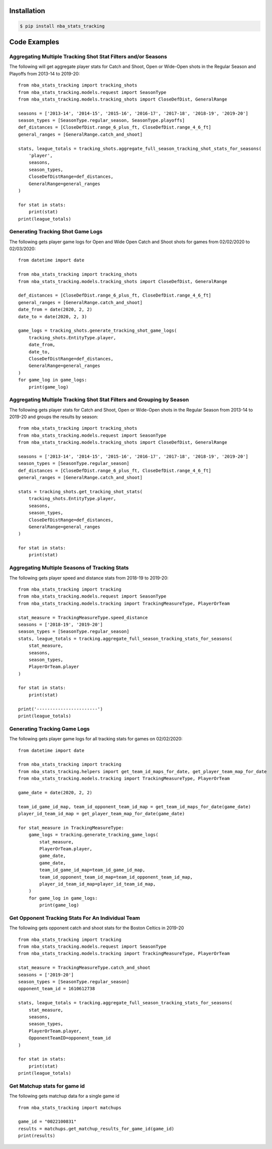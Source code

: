 .. _quickstart:

Installation
================

.. code-block:: bash

    $ pip install nba_stats_tracking

Code Examples
================

Aggregating Multiple Tracking Shot Stat Filters and/or Seasons
--------------------------------------------------------------

The following will get aggregate player stats for Catch and Shoot, Open or Wide-Open shots in the Regular Season and Playoffs from 2013-14 to 2019-20::

    from nba_stats_tracking import tracking_shots
    from nba_stats_tracking.models.request import SeasonType
    from nba_stats_tracking.models.tracking_shots import CloseDefDist, GeneralRange

    seasons = ['2013-14', '2014-15', '2015-16', '2016-17', '2017-18', '2018-19', '2019-20']
    season_types = [SeasonType.regular_season, SeasonType.playoffs]
    def_distances = [CloseDefDist.range_6_plus_ft, CloseDefDist.range_4_6_ft]
    general_ranges = [GeneralRange.catch_and_shoot]

    stats, league_totals = tracking_shots.aggregate_full_season_tracking_shot_stats_for_seasons(
        'player',
        seasons,
        season_types,
        CloseDefDistRange=def_distances,
        GeneralRange=general_ranges
    )

    for stat in stats:
        print(stat)
    print(league_totals)

Generating Tracking Shot Game Logs
-----------------------------------

The following gets player game logs for Open and Wide Open Catch and Shoot shots for games from 02/02/2020 to 02/03/2020::

    from datetime import date

    from nba_stats_tracking import tracking_shots
    from nba_stats_tracking.models.tracking_shots import CloseDefDist, GeneralRange

    def_distances = [CloseDefDist.range_6_plus_ft, CloseDefDist.range_4_6_ft]
    general_ranges = [GeneralRange.catch_and_shoot]
    date_from = date(2020, 2, 2)
    date_to = date(2020, 2, 3)

    game_logs = tracking_shots.generate_tracking_shot_game_logs(
        tracking_shots.EntityType.player,
        date_from,
        date_to,
        CloseDefDistRange=def_distances,
        GeneralRange=general_ranges
    )
    for game_log in game_logs:
        print(game_log)

Aggregating Multiple Tracking Shot Stat Filters and Grouping by Season
----------------------------------------------------------------------

The following gets player stats for Catch and Shoot, Open or Wide-Open shots in the Regular Season from 2013-14 to 2019-20 and groups the results by season::

    from nba_stats_tracking import tracking_shots
    from nba_stats_tracking.models.request import SeasonType
    from nba_stats_tracking.models.tracking_shots import CloseDefDist, GeneralRange

    seasons = ['2013-14', '2014-15', '2015-16', '2016-17', '2017-18', '2018-19', '2019-20']
    season_types = [SeasonType.regular_season]
    def_distances = [CloseDefDist.range_6_plus_ft, CloseDefDist.range_4_6_ft]
    general_ranges = [GeneralRange.catch_and_shoot]

    stats = tracking_shots.get_tracking_shot_stats(
        tracking_shots.EntityType.player,
        seasons,
        season_types,
        CloseDefDistRange=def_distances,
        GeneralRange=general_ranges
    )

    for stat in stats:
        print(stat)

Aggregating Multiple Seasons of Tracking Stats
-----------------------------------------------

The following gets player speed and distance stats from 2018-19 to 2019-20::

    from nba_stats_tracking import tracking
    from nba_stats_tracking.models.request import SeasonType
    from nba_stats_tracking.models.tracking import TrackingMeasureType, PlayerOrTeam

    stat_measure = TrackingMeasureType.speed_distance
    seasons = ['2018-19', '2019-20']
    season_types = [SeasonType.regular_season]
    stats, league_totals = tracking.aggregate_full_season_tracking_stats_for_seasons(
        stat_measure,
        seasons,
        season_types,
        PlayerOrTeam.player
    )

    for stat in stats:
        print(stat)

    print('-----------------------')
    print(league_totals)

Generating Tracking Game Logs
------------------------------

The following gets player game logs for all tracking stats for games on 02/02/2020::

    from datetime import date

    from nba_stats_tracking import tracking
    from nba_stats_tracking.helpers import get_team_id_maps_for_date, get_player_team_map_for_date
    from nba_stats_tracking.models.tracking import TrackingMeasureType, PlayerOrTeam

    game_date = date(2020, 2, 2)

    team_id_game_id_map, team_id_opponent_team_id_map = get_team_id_maps_for_date(game_date)
    player_id_team_id_map = get_player_team_map_for_date(game_date)

    for stat_measure in TrackingMeasureType:
        game_logs = tracking.generate_tracking_game_logs(
            stat_measure,
            PlayerOrTeam.player,
            game_date,
            game_date,
            team_id_game_id_map=team_id_game_id_map,
            team_id_opponent_team_id_map=team_id_opponent_team_id_map,
            player_id_team_id_map=player_id_team_id_map,
        )
        for game_log in game_logs:
            print(game_log)


Get Opponent Tracking Stats For An Individual Team
---------------------------------------------------

The following gets opponent catch and shoot stats for the Boston Celtics in 2019-20 ::

    from nba_stats_tracking import tracking
    from nba_stats_tracking.models.request import SeasonType
    from nba_stats_tracking.models.tracking import TrackingMeasureType, PlayerOrTeam

    stat_measure = TrackingMeasureType.catch_and_shoot
    seasons = ['2019-20']
    season_types = [SeasonType.regular_season]
    opponent_team_id = 1610612738

    stats, league_totals = tracking.aggregate_full_season_tracking_stats_for_seasons(
        stat_measure,
        seasons,
        season_types,
        PlayerOrTeam.player,
        OpponentTeamID=opponent_team_id
    )

    for stat in stats:
        print(stat)
    print(league_totals)

Get Matchup stats for game id
---------------------------------------------------

The following gets matchup data for a single game id ::

    from nba_stats_tracking import matchups

    game_id = "0022100831"
    results = matchups.get_matchup_results_for_game_id(game_id)
    print(results)